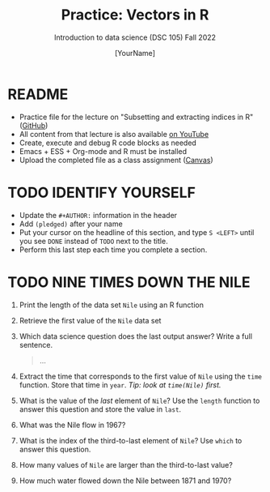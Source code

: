 #+TITLE:Practice: Vectors in R
#+AUTHOR: [YourName] 
#+SUBTITLE: Introduction to data science (DSC 105) Fall 2022
#+STARTUP: overview hideblocks indent
#+PROPERTY: header-args:R :session *R* :results output
* README

- Practice file for the lecture on "Subsetting and extracting indices
  in R" ([[https://github.com/birkenkrahe/ds1/blob/piHome/org/5_vectors.org][GitHub]])
- All content from that lecture is also available [[https://www.youtube.com/playlist?list=PL6SfZh1-kWXl3_YDc-8SS5EuG4h1aILHz][on YouTube]]
- Create, execute and debug R code blocks as needed
- Emacs + ESS + Org-mode and R must be installed
- Upload the completed file as a class assignment ([[https://lyon.instructure.com/courses/568/assignments/2952][Canvas]])

* TODO IDENTIFY YOURSELF

  - Update the ~#+AUTHOR:~ information in the header
  - Add ~(pledged)~ after your name
  - Put your cursor on the headline of this section, and type ~S <LEFT>~
    until you see ~DONE~ instead of ~TODO~ next to the title.
  - Perform this last step each time you complete a section.

* TODO NINE TIMES DOWN THE NILE

1) Print the length of the data set ~Nile~ using an R function

2) Retrieve the first value of the ~Nile~ data set

3) Which data science question does the last output answer? Write a
   full sentence.

   #+begin_quote
     ...
   #+end_quote

4) Extract the time that corresponds to the first value of ~Nile~ using
   the ~time~ function. Store that time in ~year~. /Tip: look at ~time(Nile)~
   first./

5) What is the value of the /last/ element of ~Nile~? Use the ~length~
   function to answer this question and store the value in ~last~. 

6) What was the Nile flow in 1967?

7) What is the index of the third-to-last element of ~Nile~? Use ~which~
   to answer this question.

8) How many values of ~Nile~ are larger than the third-to-last value?

9) How much water flowed down the Nile between 1871 and 1970?

